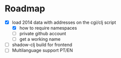 * Roadmap


- [X] load 2014 data with addresses on the cgi/clj script
  - [X] how to require namespaces
  - [ ] private github account
  - [ ] get a working name

- [ ] shadow-clj build for frontend
- [ ] Multilanguage support PT/EN
